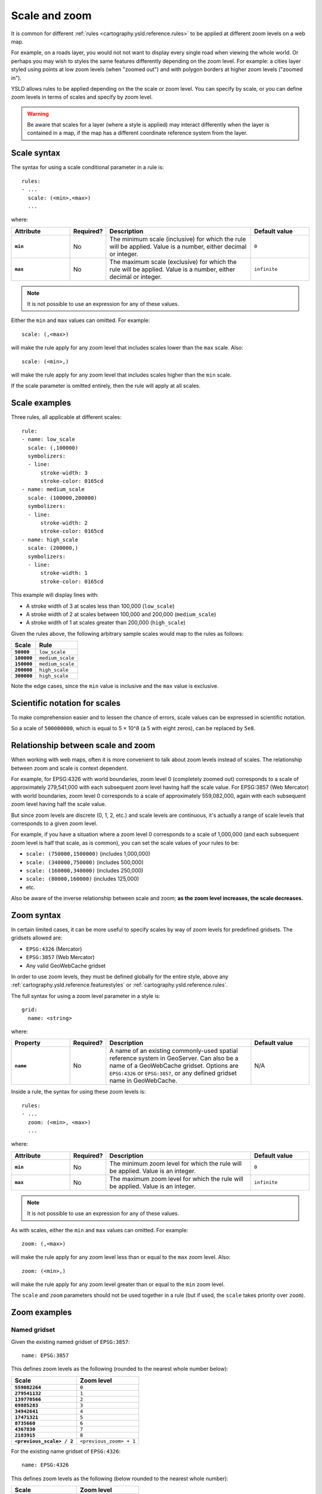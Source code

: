 .. _cartography.ysld.reference.scalezoom:

Scale and zoom
==============

It is common for different :ref:`rules <cartography.ysld.reference.rules>` to be applied at different zoom levels on a web map. 

For example, on a roads layer, you would not not want to display every single road when viewing the whole world. Or perhaps you may wish to styles the same features differently depending on the zoom level. For example: a cities layer styled using points at low zoom levels (when "zoomed out") and with polygon borders at higher zoom levels ("zoomed in").

.. todo:: ADD FIGURE

YSLD allows rules to be applied depending on the the scale or zoom level. You can specify by scale, or you can define zoom levels in terms of scales and specify by zoom level.

.. warning:: Be aware that scales for a layer (where a style is applied) may interact differently when the layer is contained in a map, if the map has a different coordinate reference system from the layer.

Scale syntax
------------

The syntax for using a scale conditional parameter in a rule is::

  rules:
  - ...
    scale: (<min>,<max>)
    ...

where:

.. list-table::
   :class: non-responsive
   :header-rows: 1
   :stub-columns: 1
   :widths: 20 10 50 20

   * - Attribute
     - Required?
     - Description
     - Default value
   * - ``min``
     - No
     - The minimum scale (inclusive) for which the rule will be applied. Value is a number, either decimal or integer.
     - ``0``
   * - ``max``
     - No
     - The maximum scale (exclusive) for which the rule will be applied. Value is a number, either decimal or integer.
     - ``infinite``

.. note:: It is not possible to use an expression for any of these values.

Either the ``min`` and ``max`` values can omitted. For example::

  scale: (,<max>)

will make the rule apply for any zoom level that includes scales lower than the ``max`` scale. Also::

  scale: (<min>,)

will make the rule apply for any zoom level that includes scales higher than the ``min`` scale.

If the scale parameter is omitted entirely, then the rule will apply at all scales.

Scale examples
--------------

Three rules, all applicable at different scales::

  rule:
  - name: low_scale
    scale: (,100000)
    symbolizers:
    - line:
        stroke-width: 3
        stroke-color: 0165cd
  - name: medium_scale
    scale: (100000,200000)
    symbolizers:
    - line:
        stroke-width: 2
        stroke-color: 0165cd
  - name: high_scale
    scale: (200000,)
    symbolizers:
    - line:
        stroke-width: 1
        stroke-color: 0165cd

This example will display lines with:

* A stroke width of 3 at scales less than 100,000 (``low_scale``)
* A stroke width of 2 at scales between 100,000 and 200,000 (``medium_scale``)
* A stroke width of 1 at scales greater than 200,000 (``high_scale``)

Given the rules above, the following arbitrary sample scales would map to the rules as follows:

.. list-table::
   :header-rows: 1
   :stub-columns: 1

   * - Scale
     - Rule
   * - ``50000``
     - ``low_scale``
   * - ``100000``
     - ``medium_scale``
   * - ``150000``
     - ``medium_scale``
   * - ``200000``
     - ``high_scale``
   * - ``300000``
     - ``high_scale``

Note the edge cases, since the ``min`` value is inclusive and the ``max`` value is exclusive.

Scientific notation for scales
------------------------------

To make comprehension easier and to lessen the chance of errors, scale values can be expressed in scientific notation.

So a scale of ``500000000``, which is equal to 5 × 10^8 (a 5 with eight zeros), can be replaced by ``5e8``.

Relationship between scale and zoom
-----------------------------------

When working with web maps, often it is more convenient to talk about zoom levels instead of scales. The relationship between zoom and scale is context dependent.

For example, for EPSG:4326 with world boundaries, zoom level 0 (completely zoomed out) corresponds to a scale of approximately 279,541,000 with each subsequent zoom level having half the scale value. For EPSG:3857 (Web Mercator) with world boundaries, zoom level 0 corresponds to a scale of approximately 559,082,000, again with each subsequent zoom level having half the scale value.

But since zoom levels are discrete (0, 1, 2, etc.) and scale levels are continuous, it's actually a range of scale levels that corresponds to a given zoom level.

For example, if you have a situation where a zoom level 0 corresponds to a scale of 1,000,000 (and each subsequent zoom level is half that scale, as is common), you can set the scale values of your rules to be:

* ``scale: (750000,1500000)`` (includes 1,000,000)
* ``scale: (340000,750000)`` (includes 500,000)
* ``scale: (160000,340000)`` (includes 250,000)
* ``scale: (80000,160000)`` (includes 125,000)
* etc.

Also be aware of the inverse relationship between scale and zoom; **as the zoom level increases, the scale decreases.**

.. **NOTE: Content below commented out because of the problem of styles, layers, and maps having conflicting information (especially when CRSs don't match.)**

.. When styling web maps, typically the choice of zoom levels (and therefore scales) are set in advance. Because of this, **it can be more useful to define style rules as being dependent on the zoom level instead of the scale level**.

.. With YSLD, there is a lot of flexibility in terms of specifying zoom levels. You can:

.. * Specify an initial scale, and have it calculate all subsequent scale levels.
.. * Specify a list of scales, and have each correspond to a list of zoom levels.
.. * Specify a name for a common gridset, and have all the scales and zoom levels be automatically defined.

.. When a collection of zoom levels is inferred from a list of scales, it is understood that the scale level is actually the "middle" of the scale range. 

Zoom syntax
-----------

In certain limited cases, it can be more useful to specify scales by way of zoom levels for predefined gridsets. The gridsets allowed are:

* ``EPSG:4326`` (Mercator)
* ``EPSG:3857`` (Web Mercator)
* Any valid GeoWebCache gridset 

In order to use zoom levels, they must be defined globally for the entire style, above any :ref:`cartography.ysld.reference.featurestyles` or :ref:`cartography.ysld.reference.rules`.

The full syntax for using a zoom level parameter in a style is::

  grid:
    name: <string>

..  grid:
..    initial-scale: <value>
..    initial-level: <integer>
..    ratio: <integer>
..    scales:
..    - <value>
..    - <value>
..    - ...
..    name: <string>


where:

.. list-table::
   :class: non-responsive
   :header-rows: 1
   :stub-columns: 1
   :widths: 20 10 50 20

   * - Property
     - Required?
     - Description
     - Default value
   * - ``name``
     - No
     - A name of an existing commonly-used spatial reference system in GeoServer. Can also be a name of a GeoWebCache gridset. Options are ``EPSG:4326`` or ``EPSG:3857``, or any defined gridset name in GeoWebCache.
     - N/A

..    * - ``name``
..      - No
..      - A name of an existing commonly-used spatial reference system in GeoServer. Can also be a name of a GeoWebCache gridset. Options are ``EPSG:4326`` or ``EPSG:3857``, or any defined gridset name in GeoWebCache. If a duplicate name exists, the GeoWebCache gridset will take priority. Can't be used with ``initial-scale`` or ``scales``.
..      - N/A
..    * - ``initial-scale``
..      - No
..      - Specifies the scale to be used for a specific zoom level, which is by default zoom level 0. Cannot be used with ``scales`` or ``name``.
..      - N/A
..    * - ``initial-level``
..      - No
..      - Modifies the ``initial-scale`` value to apply to a different zoom level from 0.
..      - ``0``
..    * - ``ratio``
..      - No
..      - Specifies the multiplier value between scales in adjacent zoom levels. A value of ``2`` means that each increase in zoom level will indicate a change of scale by a factor of 1/2.
..      - ``2``
..    * - ``scales``
..      - No
..      - A list of ordered discrete scale values. Typically the first value is defined to be zoom level 0, unless ``initial-level`` is used. This is most often used for zoom levels that are not regular scale multiples of each other. Can't be used with ``initial-scale`` or ``name``.
..      - N/A

Inside a rule, the syntax for using these zoom levels is::

  rules:
  - ...
    zoom: (<min>, <max>)
    ...

where:

.. list-table::
   :class: non-responsive
   :header-rows: 1
   :stub-columns: 1
   :widths: 20 10 50 20

   * - Attribute
     - Required?
     - Description
     - Default value
   * - ``min``
     - No
     - The minimum zoom level for which the rule will be applied. Value is an integer.
     - ``0``
   * - ``max``
     - No
     - The maximum zoom level for which the rule will be applied. Value is an integer.
     - ``infinite``

.. note:: It is not possible to use an expression for any of these values.

As with scales, either the ``min`` and ``max`` values can omitted. For example::

  zoom: (,<max>)

will make the rule apply for any zoom level less than or equal to the ``max`` zoom level. Also::

  zoom: (<min>,)

will make the rule apply for any zoom level greater than or equal to the ``min`` zoom level.

The ``scale`` and ``zoom`` parameters should not be used together in a rule (but if used, the ``scale`` takes priority over ``zoom``).

Zoom examples
-------------

.. **Initial scale**

.. Defining zoom levels based on an initial scale::

..   grid:
..     initial-scale: 6000000

.. .. note::

..    Using scientific notation::

..      grid:
..        initial-scale: 6e6

.. would define zoom levels as follows:

.. .. list-table::
..    :header-rows: 1
..    :stub-columns: 1

..    * - Scale
..      - Zoom level
..    * - ``6000000``
..      - ``0``
..    * - ``3000000``
..      - ``1``
..    * - ``1500000``
..      - ``2``
..    * - ``750000``
..      - ``3``
..    * - ``<previous_scale> / 2``
..      - ``<previous_zoom> + 1``

.. One could define the following three rules::

..   rules:
..   - name: low_zoom
..     zoom: (0,2)
..     symbolizers:
..     - line:
..         stroke-width: 1
..         stroke-color: 0165cd       
..   - name: medium_zoom
..     zoom: (3,5)
..     symbolizers:
..     - line:
..         stroke-width: 2
..         stroke-color: 0165cd       
..   - name: high_zoom
..     zoom: (6,)
..     symbolizers:
..     - line:
..         stroke-width: 3
..         stroke-color: 0165cd

.. This example will display lines with:

.. * A stroke width of 1 at zoom levels 0-2 (``low_zoom``)
.. * A stroke width of 2 at zoom levels 3-5 (``medium_zoom``)
.. * A stroke width of 3 at zoom levels 6 and greater (``high_zoom``)

.. Adding the ``initial-level`` parameter would change the definitions of the zoom levels::

..   grid:
..     initial-scale: 6000000
..     initial-level: 2

.. .. list-table::
..    :header-rows: 1
..    :stub-columns: 1

..    * - Scale
..      - Zoom level
..    * - ``24000000``
..      - ``0``
..    * - ``12000000``
..      - ``1``
..    * - ``6000000``
..      - ``2``
..    * - ``3000000``
..      - ``3``
..    * - ``<previous_scale> / 2``
..      - ``<previous_zoom> + 1``
 
.. Setting the ratio would adjust the multiplier between scales in adjacent zoom levels::

..   grid:
..     initial-scale: 6000000
..     ratio: 4

.. .. list-table::
..    :header-rows: 1
..    :stub-columns: 1

..    * - Scale
..      - Zoom level
..    * - ``6000000``
..      - ``0``
..    * - ``1500000``
..      - ``1``
..    * - ``375000``
..      - ``2``
..    * - ``93750``
..      - ``3``
..    * - ``<previous_scale> / 4``
..      - ``<previous_zoom> + 1``

.. **List of scales**

.. Defining zoom levels based on a list of scales::

..   grid:
..     scales:
..     - 1000000
..     - 500000
..     - 100000
..     - 50000
..     - 10000

.. .. note::

..    Using scientific notation::

..      grid:
..        scales:
..        - 1e6
..        - 5e5
..        - 1e5
..        - 5e4
..        - 1e4

.. would define the list of zoom levels explicitly and completely:

.. .. list-table::
..    :header-rows: 1
..    :stub-columns: 1

..    * - Scale
..      - Zoom level
..    * - ``1000000``
..      - ``0``
..    * - ``500000``
..      - ``1``
..    * - ``100000``
..      - ``2``
..    * - ``50000``
..      - ``3``
..    * - ``10000``
..      - ``4``

Named gridset
~~~~~~~~~~~~~

Given the existing named gridset of ``EPSG:3857``::

  name: EPSG:3857

This defines zoom levels as the following (rounded to the nearest whole number below):

.. list-table::
   :header-rows: 1
   :stub-columns: 1

   * - Scale
     - Zoom level
   * - ``559082264``
     - ``0``
   * - ``279541132``
     - ``1``
   * - ``139770566``
     - ``2``
   * - ``69885283``
     - ``3``
   * - ``34942641``
     - ``4``
   * - ``17471321``
     - ``5``
   * - ``8735660``
     - ``6``
   * - ``4367830``
     - ``7``
   * - ``2183915``
     - ``8``
   * - ``<previous_scale> / 2``
     - ``<previous_zoom> + 1``

For the existing name gridset of ``EPSG:4326``::

  name: EPSG:4326

This defines zoom levels as the following (below rounded to the nearest whole number):

.. list-table::
   :header-rows: 1
   :stub-columns: 1

   * - Scale
     - Zoom level
   * - ``279541132``
     - ``0``
   * - ``139770566``
     - ``1``
   * - ``69885283``
     - ``2``
   * - ``34942641``
     - ``3``
   * - ``17471321``
     - ``4``
   * - ``8735660``
     - ``5``
   * - ``4367830``
     - ``6``
   * - ``2183915``
     - ``7``
   * - ``1091958``
     - ``8``
   * - ``<previous_scale> / 2``
     - ``<previous_zoom> + 1``
